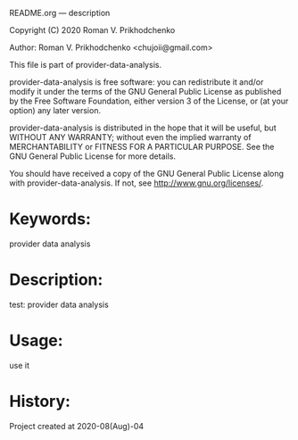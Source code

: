 README.org --- description



Copyright (C) 2020 Roman V. Prikhodchenko



Author: Roman V. Prikhodchenko <chujoii@gmail.com>



  This file is part of provider-data-analysis.

  provider-data-analysis is free software: you can redistribute it and/or modify
  it under the terms of the GNU General Public License as published by
  the Free Software Foundation, either version 3 of the License, or
  (at your option) any later version.

  provider-data-analysis is distributed in the hope that it will be useful,
  but WITHOUT ANY WARRANTY; without even the implied warranty of
  MERCHANTABILITY or FITNESS FOR A PARTICULAR PURPOSE.  See the
  GNU General Public License for more details.

  You should have received a copy of the GNU General Public License
  along with provider-data-analysis.  If not, see <http://www.gnu.org/licenses/>.



* Keywords:
provider data analysis

* Description:
test: provider data analysis

* Usage:
use it

* History:
Project created at 2020-08(Aug)-04

